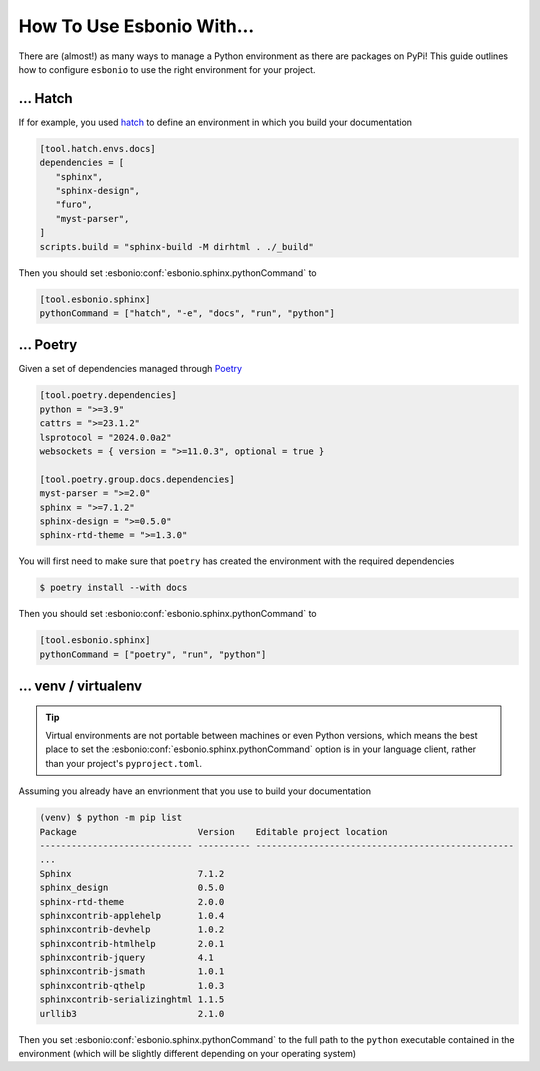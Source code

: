 .. _lsp-use-with:

How To Use Esbonio With...
==========================

There are (almost!) as many ways to manage a Python environment as there are packages on PyPi!
This guide outlines how to configure ``esbonio`` to use the right environment for your project.

... Hatch
---------

If for example, you used `hatch <https://hatch.pypa.io/latest/>`__ to define an environment in which you build your documentation

.. code-block:: toml

   [tool.hatch.envs.docs]
   dependencies = [
      "sphinx",
      "sphinx-design",
      "furo",
      "myst-parser",
   ]
   scripts.build = "sphinx-build -M dirhtml . ./_build"

Then you should set :esbonio:conf:`esbonio.sphinx.pythonCommand` to

.. code-block:: toml

   [tool.esbonio.sphinx]
   pythonCommand = ["hatch", "-e", "docs", "run", "python"]

... Poetry
----------

Given a set of dependencies managed through `Poetry <https://python-poetry.org/>`__

.. code-block:: toml

   [tool.poetry.dependencies]
   python = ">=3.9"
   cattrs = ">=23.1.2"
   lsprotocol = "2024.0.0a2"
   websockets = { version = ">=11.0.3", optional = true }

   [tool.poetry.group.docs.dependencies]
   myst-parser = ">=2.0"
   sphinx = ">=7.1.2"
   sphinx-design = ">=0.5.0"
   sphinx-rtd-theme = ">=1.3.0"

You will first need to make sure that ``poetry`` has created the environment with the required dependencies

.. code-block:: console

   $ poetry install --with docs

Then you should set :esbonio:conf:`esbonio.sphinx.pythonCommand` to

.. code-block:: toml

   [tool.esbonio.sphinx]
   pythonCommand = ["poetry", "run", "python"]

... venv / virtualenv
---------------------

.. tip::

   Virtual environments are not portable between machines or even Python versions, which means the best place to set the :esbonio:conf:`esbonio.sphinx.pythonCommand` option is in your language client, rather than your project's ``pyproject.toml``.

Assuming you already have an envrionment that you use to build your documentation

.. code-block:: console

   (venv) $ python -m pip list
   Package                       Version    Editable project location
   ----------------------------- ---------- -------------------------------------------------
   ...
   Sphinx                        7.1.2
   sphinx_design                 0.5.0
   sphinx-rtd-theme              2.0.0
   sphinxcontrib-applehelp       1.0.4
   sphinxcontrib-devhelp         1.0.2
   sphinxcontrib-htmlhelp        2.0.1
   sphinxcontrib-jquery          4.1
   sphinxcontrib-jsmath          1.0.1
   sphinxcontrib-qthelp          1.0.3
   sphinxcontrib-serializinghtml 1.1.5
   urllib3                       2.1.0

Then you set :esbonio:conf:`esbonio.sphinx.pythonCommand` to the full path to the ``python`` executable contained in the environment (which will be slightly different depending on your operating system)

.. tab-set::

   .. tab-item:: Linux / macOS

      .. code-block:: toml

         [tool.esbonio.sphinx]
         pythonCommand = ["/home/user/Projects/myproject/venv/bin/python"]

   .. tab-item:: Windows

      .. code-block:: toml

         [tool.esbonio.sphinx]
         pythonCommand = ["C:\\Users\\user\\Projects\\myproject\\Scripts\\python.exe"]

